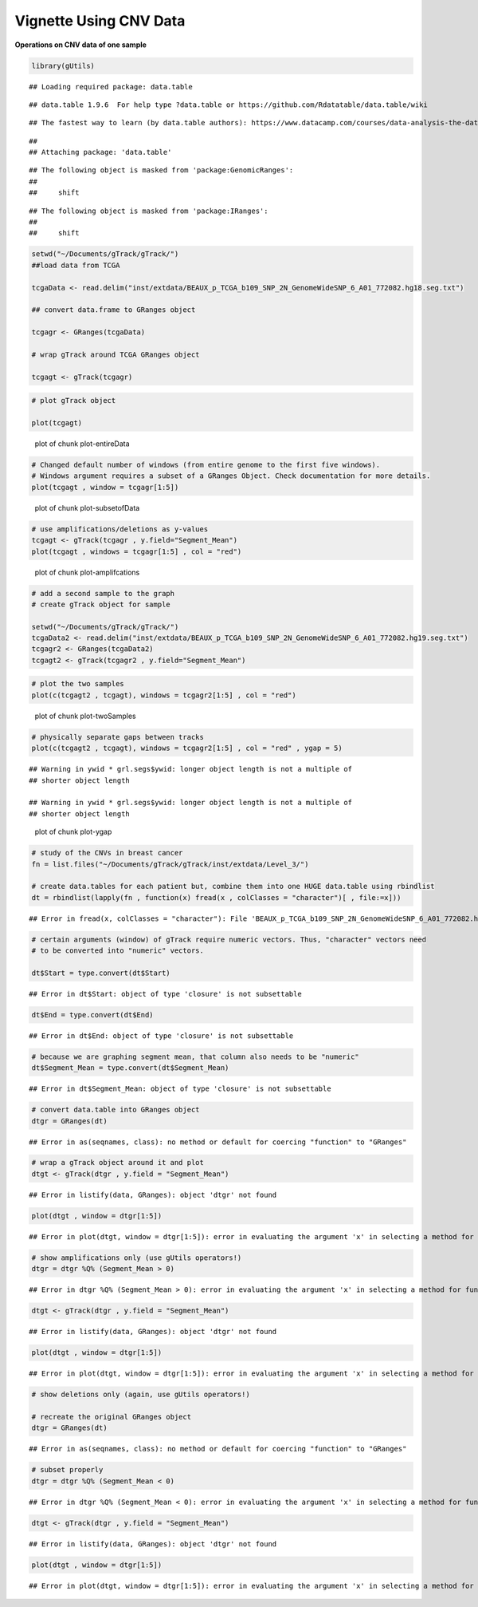 Vignette Using CNV Data
=======================

**Operations on CNV data of one sample** 


.. sourcecode:: r
    

    library(gUtils)


::

    ## Loading required package: data.table



::

    ## data.table 1.9.6  For help type ?data.table or https://github.com/Rdatatable/data.table/wiki



::

    ## The fastest way to learn (by data.table authors): https://www.datacamp.com/courses/data-analysis-the-data-table-way



::

    ## 
    ## Attaching package: 'data.table'



::

    ## The following object is masked from 'package:GenomicRanges':
    ## 
    ##     shift



::

    ## The following object is masked from 'package:IRanges':
    ## 
    ##     shift


.. sourcecode:: r
    

    setwd("~/Documents/gTrack/gTrack/")
    ##load data from TCGA
    
    tcgaData <- read.delim("inst/extdata/BEAUX_p_TCGA_b109_SNP_2N_GenomeWideSNP_6_A01_772082.hg18.seg.txt")
    
    ## convert data.frame to GRanges object
    
    tcgagr <- GRanges(tcgaData)
    
    # wrap gTrack around TCGA GRanges object
    
    tcgagt <- gTrack(tcgagr)



.. sourcecode:: r
    

    # plot gTrack object
    
    plot(tcgagt)

.. figure:: figure/plot-entireData-1.png
    :alt: plot of chunk plot-entireData

    plot of chunk plot-entireData


.. sourcecode:: r
    

    # Changed default number of windows (from entire genome to the first five windows).
    # Windows argument requires a subset of a GRanges Object. Check documentation for more details.
    plot(tcgagt , window = tcgagr[1:5])

.. figure:: figure/plot-subsetofData-1.png
    :alt: plot of chunk plot-subsetofData

    plot of chunk plot-subsetofData


.. sourcecode:: r
    

    # use amplifications/deletions as y-values
    tcgagt <- gTrack(tcgagr , y.field="Segment_Mean")
    plot(tcgagt , windows = tcgagr[1:5] , col = "red")

.. figure:: figure/plot-amplifcations-1.png
    :alt: plot of chunk plot-amplifcations

    plot of chunk plot-amplifcations


.. sourcecode:: r
    

    # add a second sample to the graph
    # create gTrack object for sample
    
    setwd("~/Documents/gTrack/gTrack/")
    tcgaData2 <- read.delim("inst/extdata/BEAUX_p_TCGA_b109_SNP_2N_GenomeWideSNP_6_A01_772082.hg19.seg.txt")
    tcgagr2 <- GRanges(tcgaData2)
    tcgagt2 <- gTrack(tcgagr2 , y.field="Segment_Mean")



.. sourcecode:: r
    

    # plot the two samples
    plot(c(tcgagt2 , tcgagt), windows = tcgagr2[1:5] , col = "red")

.. figure:: figure/plot-twoSamples-1.png
    :alt: plot of chunk plot-twoSamples

    plot of chunk plot-twoSamples


.. sourcecode:: r
    

    # physically separate gaps between tracks
    plot(c(tcgagt2 , tcgagt), windows = tcgagr2[1:5] , col = "red" , ygap = 5)


::

    ## Warning in ywid * grl.segs$ywid: longer object length is not a multiple of
    ## shorter object length

    ## Warning in ywid * grl.segs$ywid: longer object length is not a multiple of
    ## shorter object length


.. figure:: figure/plot-ygap-1.png
    :alt: plot of chunk plot-ygap

    plot of chunk plot-ygap


.. sourcecode:: r
    

    # study of the CNVs in breast cancer
    fn = list.files("~/Documents/gTrack/gTrack/inst/extdata/Level_3/")
    
    # create data.tables for each patient but, combine them into one HUGE data.table using rbindlist
    dt = rbindlist(lapply(fn , function(x) fread(x , colClasses = "character")[ , file:=x]))


::

    ## Error in fread(x, colClasses = "character"): File 'BEAUX_p_TCGA_b109_SNP_2N_GenomeWideSNP_6_A01_772082.hg19.seg.txt' does not exist. Include one or more spaces to consider the input a system command.


.. sourcecode:: r
    

    # certain arguments (window) of gTrack require numeric vectors. Thus, "character" vectors need
    # to be converted into "numeric" vectors.
    
    dt$Start = type.convert(dt$Start)


::

    ## Error in dt$Start: object of type 'closure' is not subsettable


.. sourcecode:: r
    

    dt$End = type.convert(dt$End)


::

    ## Error in dt$End: object of type 'closure' is not subsettable


.. sourcecode:: r
    

    # because we are graphing segment mean, that column also needs to be "numeric"
    dt$Segment_Mean = type.convert(dt$Segment_Mean)


::

    ## Error in dt$Segment_Mean: object of type 'closure' is not subsettable


.. sourcecode:: r
    

    # convert data.table into GRanges object
    dtgr = GRanges(dt)


::

    ## Error in as(seqnames, class): no method or default for coercing "function" to "GRanges"


.. sourcecode:: r
    

    # wrap a gTrack object around it and plot
    dtgt <- gTrack(dtgr , y.field = "Segment_Mean")


::

    ## Error in listify(data, GRanges): object 'dtgr' not found




.. sourcecode:: r
    

    plot(dtgt , window = dtgr[1:5])


::

    ## Error in plot(dtgt, window = dtgr[1:5]): error in evaluating the argument 'x' in selecting a method for function 'plot': Error: object 'dtgt' not found




.. sourcecode:: r
    

    # show amplifications only (use gUtils operators!)
    dtgr = dtgr %Q% (Segment_Mean > 0)


::

    ## Error in dtgr %Q% (Segment_Mean > 0): error in evaluating the argument 'x' in selecting a method for function '%Q%': Error: object 'dtgr' not found


.. sourcecode:: r
    

    dtgt <- gTrack(dtgr , y.field = "Segment_Mean")


::

    ## Error in listify(data, GRanges): object 'dtgr' not found




.. sourcecode:: r
    

    plot(dtgt , window = dtgr[1:5])


::

    ## Error in plot(dtgt, window = dtgr[1:5]): error in evaluating the argument 'x' in selecting a method for function 'plot': Error: object 'dtgt' not found




.. sourcecode:: r
    

    # show deletions only (again, use gUtils operators!)
    
    # recreate the original GRanges object
    dtgr = GRanges(dt)


::

    ## Error in as(seqnames, class): no method or default for coercing "function" to "GRanges"


.. sourcecode:: r
    

    # subset properly
    dtgr = dtgr %Q% (Segment_Mean < 0)


::

    ## Error in dtgr %Q% (Segment_Mean < 0): error in evaluating the argument 'x' in selecting a method for function '%Q%': Error: object 'dtgr' not found


.. sourcecode:: r
    

    dtgt <- gTrack(dtgr , y.field = "Segment_Mean")


::

    ## Error in listify(data, GRanges): object 'dtgr' not found




.. sourcecode:: r
    

    plot(dtgt , window = dtgr[1:5])


::

    ## Error in plot(dtgt, window = dtgr[1:5]): error in evaluating the argument 'x' in selecting a method for function 'plot': Error: object 'dtgt' not found


